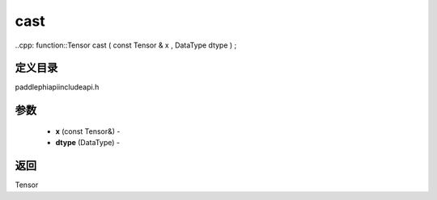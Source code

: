 .. _cn_api_paddle_experimental_cast:

cast
-------------------------------

..cpp: function::Tensor cast ( const Tensor & x , DataType dtype ) ;

定义目录
:::::::::::::::::::::
paddle\phi\api\include\api.h

参数
:::::::::::::::::::::
	- **x** (const Tensor&) - 
	- **dtype** (DataType) - 



返回
:::::::::::::::::::::
Tensor
